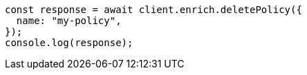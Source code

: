 // This file is autogenerated, DO NOT EDIT
// Use `node scripts/generate-docs-examples.js` to generate the docs examples

[source, js]
----
const response = await client.enrich.deletePolicy({
  name: "my-policy",
});
console.log(response);
----
